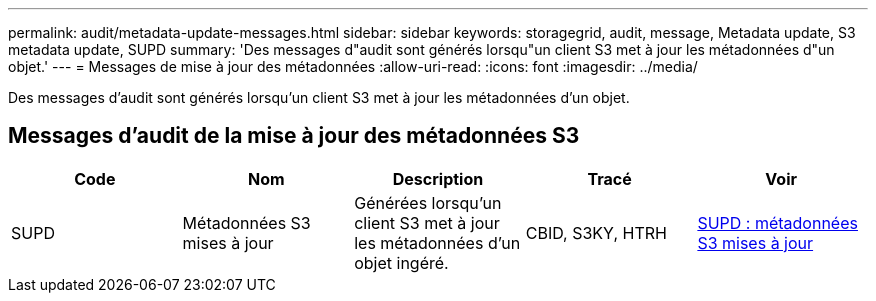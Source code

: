 ---
permalink: audit/metadata-update-messages.html 
sidebar: sidebar 
keywords: storagegrid, audit, message, Metadata update, S3 metadata update, SUPD 
summary: 'Des messages d"audit sont générés lorsqu"un client S3 met à jour les métadonnées d"un objet.' 
---
= Messages de mise à jour des métadonnées
:allow-uri-read: 
:icons: font
:imagesdir: ../media/


[role="lead"]
Des messages d'audit sont générés lorsqu'un client S3 met à jour les métadonnées d'un objet.



== Messages d'audit de la mise à jour des métadonnées S3

|===
| Code | Nom | Description | Tracé | Voir 


 a| 
SUPD
 a| 
Métadonnées S3 mises à jour
 a| 
Générées lorsqu'un client S3 met à jour les métadonnées d'un objet ingéré.
 a| 
CBID, S3KY, HTRH
 a| 
xref:supd-s3-metadata-updated.adoc[SUPD : métadonnées S3 mises à jour]

|===